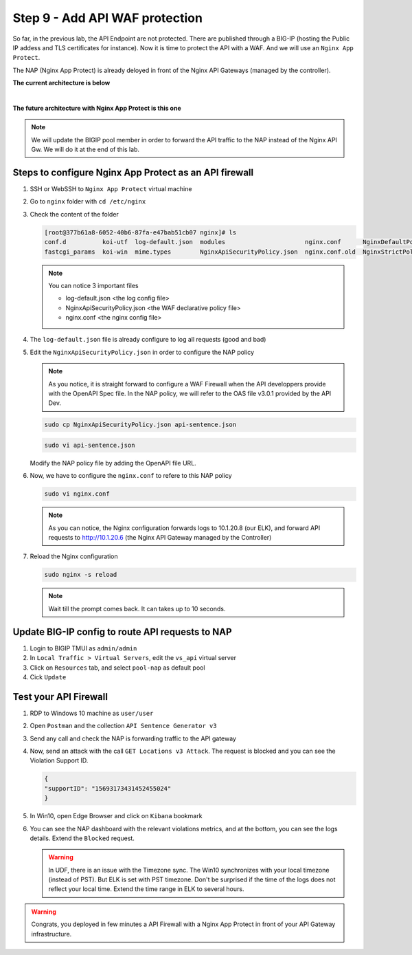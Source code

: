 Step 9 - Add API WAF protection
###############################

So far, in the previous lab, the API Endpoint are not protected. There are published through a BIG-IP (hosting the Public IP addess and TLS certificates for instance).
Now it is time to protect the API with a WAF. And we will use an ``Nginx App Protect``.

The NAP (Nginx App Protect) is already deloyed in front of the Nginx API Gateways (managed by the controller).

**The current architecture is below**

.. image:: ../pictures/lab3/apim_archi.png
   :align: center

|

**The future architecture with Nginx App Protect is this one**

.. image:: ../pictures/lab3/archi-nap.png
   :align: center

.. note:: We will update the BIGIP pool member in order to forward the API traffic to the NAP instead of the Nginx API Gw. We will do it at the end of this lab.

Steps to configure Nginx App Protect as an API firewall
*******************************************************

#. SSH or WebSSH to ``Nginx App Protect`` virtual machine
#. Go to ``nginx`` folder with ``cd /etc/nginx``
#. Check the content of the folder

   .. code-block:: bash

      [root@377b61a8-6052-40b6-87fa-e47bab51cb07 nginx]# ls
      conf.d          koi-utf  log-default.json  modules                      nginx.conf      NginxDefaultPolicy.json  scgi_params   win-utf
      fastcgi_params  koi-win  mime.types        NginxApiSecurityPolicy.json  nginx.conf.old  NginxStrictPolicy.json   uwsgi_params

   .. note:: You can notice 3 important files

      - log-default.json <the log config file>
      - NginxApiSecurityPolicy.json <the WAF declarative policy file>
      - nginx.conf <the nginx config file>

#. The ``log-default.json`` file is already configure to log all requests (good and bad)
#. Edit the ``NginxApiSecurityPolicy.json`` in order to configure the NAP policy

   .. note:: As you notice, it is straight forward to configure a WAF Firewall when the API developpers provide with the OpenAPI Spec file. In the NAP policy, we will refer to the OAS file v3.0.1 provided by the API Dev.

   .. code-block:: bash

      sudo cp NginxApiSecurityPolicy.json api-sentence.json

   .. code-block:: bash
     
      sudo vi api-sentence.json

   Modify the NAP policy file by adding the OpenAPI file URL.

   .. code-block:: json
      :emphasize-lines: 10, 11, 12

      {
      "policy" : {
      "name" : "app_protect_api_security_policy",
      "description" : "NGINX App Protect API Security Policy. The policy is intended to be used with an OpenAPI file",
      "template": {
        "name": "POLICY_TEMPLATE_NGINX_BASE"
      },

      "open-api-files" : [
        {
         "link": "https://api.swaggerhub.com/apis/F5EMEASSA/API-Sentence/3.0.1"
        }
      ],

      "enforcer-settings" : {
         "enforcerStateCookies" : {
            "secureAttribute" : "always"
         }
      },
      ...

#. Now, we have to configure the ``nginx.conf`` to refere to this NAP policy

   .. code-block:: bash
     
      sudo vi nginx.conf

   .. code-block:: nginx
      :emphasize-lines: 31

      user  nginx;
      worker_processes  auto;
   
      error_log  /var/log/nginx/error.log notice;
      pid        /var/run/nginx.pid;
   
      load_module modules/ngx_http_app_protect_module.so;
   
      events {
         worker_connections 1024;
      }
   
      http {
         include          /etc/nginx/mime.types;
         default_type  application/octet-stream;
         sendfile        on;
         keepalive_timeout  65;
   
         log_format  main  '$remote_addr - $remote_user [$time_local] "$request" '
                        '$status $body_bytes_sent "$http_referer" '
                        '"$http_user_agent" "$http_x_forwarded_for"';
   
         access_log  /var/log/nginx/access.log  main;
   
         server {
         listen	  80;
            server_name  localhost;
            proxy_http_version 1.1;
   
            app_protect_enable on;
            app_protect_policy_file "/etc/nginx/api-sentence.json";
            app_protect_security_log_enable on;
            app_protect_security_log "/etc/nginx/log-default.json" syslog:server=10.1.20.8:5144;
   
            location / {
                  resolver_timeout 5s;
                  client_max_body_size 0;
                  default_type text/html;
                  proxy_pass http://10.1.20.6$request_uri;
            }
         }
      }

   .. note:: As you can notice, the Nginx configuration forwards logs to 10.1.20.8 (our ELK), and forward API requests to http://10.1.20.6 (the Nginx API Gateway managed by the Controller)

#. Reload the Nginx configuration

   .. code-block:: bash
     
      sudo nginx -s reload

   .. note:: Wait till the prompt comes back. It can takes up to 10 seconds.

Update BIG-IP config to route API requests to NAP
*************************************************

#. Login to BIGIP TMUI as ``admin/admin``
#. In ``Local Traffic > Virtual Servers``, edit the ``vs_api`` virtual server
#. Click on ``Resources`` tab, and select ``pool-nap`` as default pool
#. Cick ``Update``

Test your API Firewall
**********************

#. RDP to Windows 10 machine as ``user/user``
#. Open ``Postman`` and the collection ``API Sentence Generator v3``
#. Send any call and check the NAP is forwarding traffic to the API gateway
#. Now, send an attack with the call ``GET Locations v3 Attack``. The request is blocked and you can see the Violation Support ID.

   .. code-block:: json

      {
      "supportID": "15693173431452455024"
      }

#. In Win10, open Edge Browser and click on ``Kibana`` bookmark
#. You can see the NAP dashboard with the relevant violations metrics, and at the bottom, you can see the logs details. Extend the ``Blocked`` request.

   .. warning:: In UDF, there is an issue with the Timezone sync. The Win10 synchronizes with your local timezone (instead of PST). But ELK is set with PST timezone. Don't be surprised if the time of the logs does not reflect your local time. Extend the time range in ELK to several hours.
   
   .. image:: ../pictures/lab3/ELK1.png
      :align: center

   .. image:: ../pictures/lab3/ELK2.png
      :align: center


.. warning:: Congrats, you deployed in few minutes a API Firewall with a Nginx App Protect in front of your API Gateway infrastructure.
